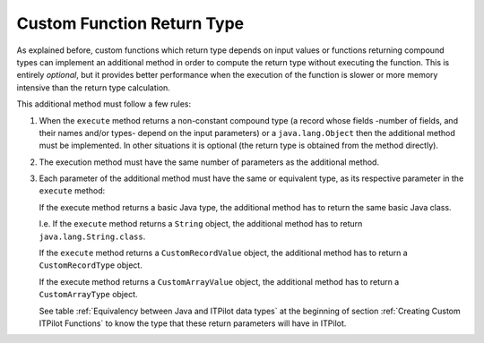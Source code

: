 ===========================
Custom Function Return Type
===========================

As explained before, custom functions which return type depends on input
values or functions returning compound types can implement an additional
method in order to compute the return type without executing the
function. This is entirely *optional*, but it provides better
performance when the execution of the function is slower or more memory
intensive than the return type calculation.



This additional method must follow a few rules:

1. When the ``execute`` method returns a non-constant compound type (a
   record whose fields -number of fields, and their names and/or types-
   depend on the input parameters) or a ``java.lang.Object`` then the
   additional method must be implemented. In other situations it is
   optional (the return type is obtained from the method directly).


#. The execution method must have the same number of parameters as the
   additional method.

#. Each parameter of the additional method must have the same or equivalent
   type, as its respective parameter in the ``execute`` method:

   If the execute method returns a basic Java type, the additional method has to return the same basic Java class.
   
   I.e. If the ``execute`` method returns a ``String`` object, the additional 
   method has to return ``java.lang.String.class``.
   
   If the ``execute`` method returns a ``CustomRecordValue`` object, the additional 
   method has to return a ``CustomRecordType`` object.
   
   If the execute method returns a ``CustomArrayValue`` object, the additional 
   method has to return a ``CustomArrayType`` object. 
   
   See table :ref:`Equivalency between Java and ITPilot data types` at the 
   beginning of section :ref:`Creating Custom ITPilot Functions` to know the type that these return parameters will have in ITPilot.
   